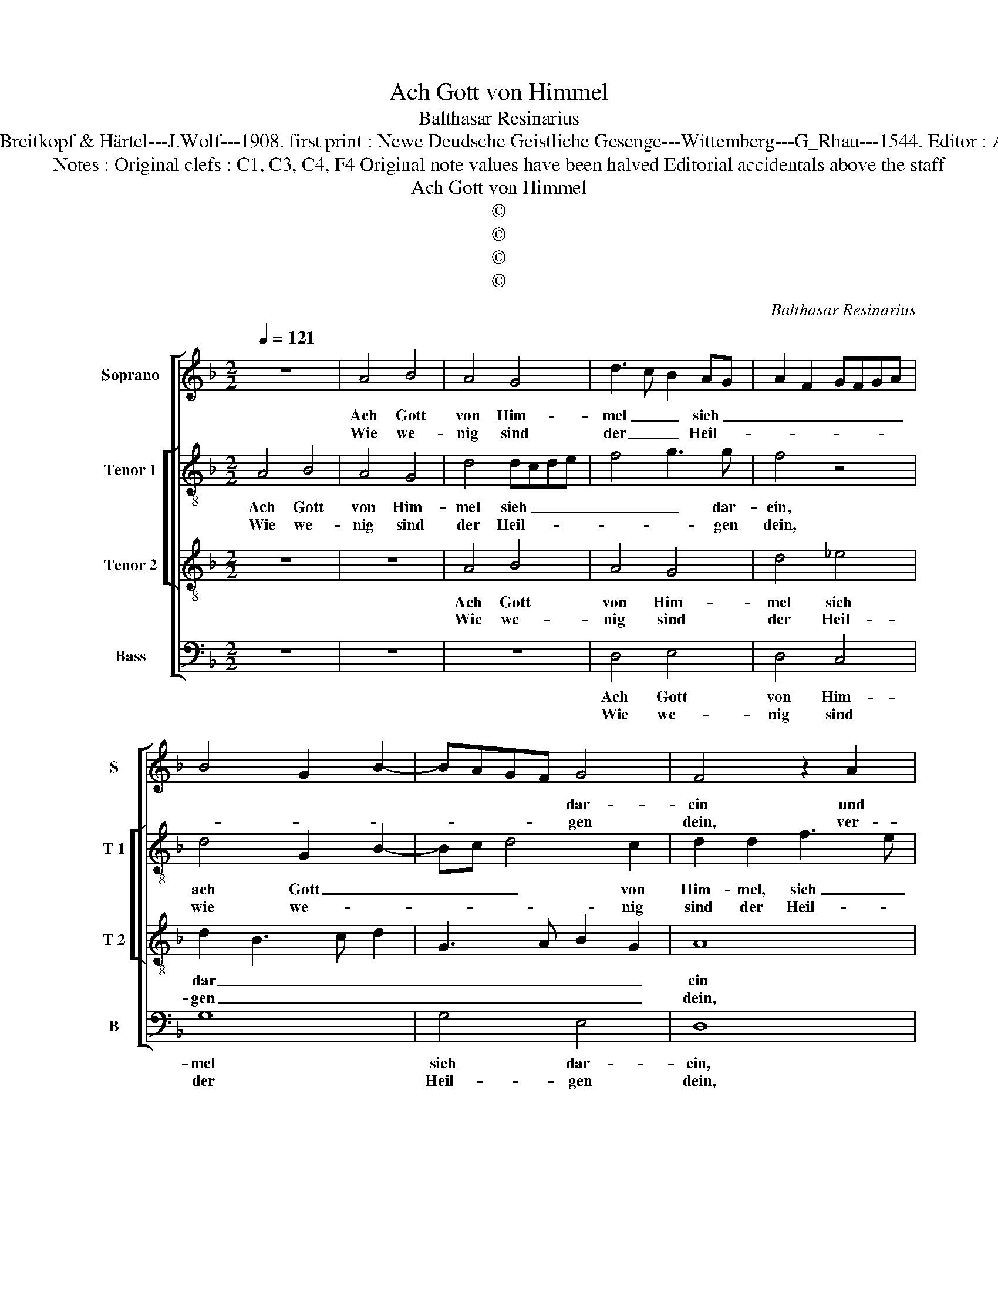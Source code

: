 X:1
T:Ach Gott von Himmel
T:Balthasar Resinarius
T:Source : DDT 34---Leipzig---Breitkopf & Härtel---J.Wolf---1908. first print : Newe Deudsche Geistliche Gesenge---Wittemberg---G_Rhau---1544. Editor : André Vierendeels (31/07/17).
T:Notes : Original clefs : C1, C3, C4, F4 Original note values have been halved Editorial accidentals above the staff 
T:Ach Gott von Himmel
T:©
T:©
T:©
T:©
C:Balthasar Resinarius
Z:©
%%score [ 1 [ 2 3 ] 4 ]
L:1/8
Q:1/4=121
M:2/2
K:F
V:1 treble nm="Soprano" snm="S"
V:2 treble-8 nm="Tenor 1" snm="T 1"
V:3 treble-8 nm="Tenor 2" snm="T 2"
V:4 bass nm="Bass" snm="B"
V:1
 z8 | A4 B4 | A4 G4 | d3 c B2 AG | A2 F2 GFGA | B4 G2 B2- | BAGF G4 | F4 z2 A2 | B4 A4 | G4 c4 | %10
w: |Ach Gott|von Him-|mel _ _ sieh _|_ _ _ _ _ _||* * * * dar-|ein und|lasz dich|des er-|
w: |Wie we-|nig sind|der _ _ Heil- *|||* * * * gen|dein, ver-|las- sen|sind wir|
 B2 AG A2 G2 | A4 G2 B2- |"^#" BA G4 F2 |1 G8 :|2 G4 z2 G2 || A4 F2 G2 | E4 F2 D2- | D2 C2 DCDE | %18
w: bar- * * * *|||men.|* Dein|Wort man _|läszt nicht ha-||
w: Ar- * * * *||||men. *||||
 F6 ED | C4 z2 F2 | G4 B4 | A4 B4 | G4 F4 | G4 z2 E2 | F2 F2 E4- | E4 z2 G2 | A4 F4 | G4 A4 | %28
w: * ben _|wahr, der|Glaub ist|auch ver-|lo- schen|gar, ver-|lo- schen gar|_ bei|al- len|Men- schen|
w: ||||||||||
 z2 B2 G2 c2- | c2 B2 c4- | c4 B4 | A2 F2 G4 | F8 |] %33
w: Kin- * *||||dern.|
w: |||||
V:2
 A4 B4 | A4 G4 | d4 dcde | f4 g3 g | f4 z4 | d4 G2 B2- | Bc d4 c2 | d2 d2 f3 e | d2 cB c2 A2 | %9
w: Ach Gott|von Him-|mel sieh _ _ _|_ _ dar-|ein,|ach Gott _|_ _ _ von|Him- mel, sieh _|_ _ _ _ dar-|
w: Wie we-|nig sind|der Heil- * * *|* * gen|dein,|wie we- *|* * * nig|sind der Heil- *|* * * * gen|
 d4 z4 | d3 e f2 e2 | f4 d2 d2- | d2 c2 d4- |1 d8 :|2 d2 g3 fed || c8 | c4 A4 | A4 FEFG | A4 D4 | %19
w: ein|und _ _ lasz|dich des er-|* bar- men.|_|* Dein _ _ _|Wort|man läszt|nicht ha- * * *|* ben|
w: dein,|ver- * * las-|sen sind wir|_ Ar- men.|_||||||
 E3 D E2 F2 | E3 F G4 | D4 d4- | d2 d2 d4- | d4 B2 c2- | c2 B2 c4 | c8 | z2 c2 d4 | B4 A4 | %28
w: wahr _ _ _|_ _ _|der Glaub|_ ist auch|_ ver- lo-|* * schen|gar|bei al-|len Men-|
w: |||||||||
 G4 z2 g2 | g6 g2 | a2 f3 eed | f2 d4 c2 | d8 |] %33
w: schen, bei|al- len|Men- schen _ _ _|Kin- * *|dern.|
w: |||||
V:3
 z8 | z8 | A4 B4 | A4 G4 | d4 _e4 | d2 B3 c d2 | G3 A B2 G2 | A8 | z4 A4 | B4 A4 | G4 c4- | c4 B4 | %12
w: ||Ach Gott|von Him-|mel sieh|dar _ _ _|_ _ _ _|ein|und|lasz dich|des er-||
w: ||Wie we-|nig sind|der Heil-|gen _ _ _|_ _ _ _|dein,|ver-|las- sen|sind wir|_ Ar-|
 G4 A4 |1 G8 :|2 G8 || z4 z2 G2 | A4 F4 | E4 D4- | D2 F4 G2 | A8 | z8 | z2 F2 G4 | B4 A4 | B4 G4 | %24
w: bar- *|men.||Dein|Wort man|läszt nicht|_ ha- ben|wahr,||der Glaub|ist auch|ver- lo-|
w: ||men.||||||||||
 F4 G4 | G8 | z8 | z2 G2 d4 | B4 c4 | d4 c3 B | c2 A2 B2 G2 | A4 B2 G2 | A8 |] %33
w: * schen|gar||bei al-|len men-|schen Kin- *|||dern.|
w: |||||||||
V:4
 z8 | z8 | z8 | D,4 E,4 | D,4 C,4 | G,8 | G,4 E,4 | D,8 | z8 | G,4 F,4 | G,4 F,2 C,2 | %11
w: |||Ach Gott|von Him-|mel|sieh dar-|ein,||und lasz|dich des er-|
w: |||Wie we-|nig sind|der|Heil- gen|dein,||ver- las-|sen sind wir|
"^b" F,4 G,F,E,D, |"^b" E,4 D,4 |1 z8 :|2 z2 G,2 E,2 C,2 || F,4 z2 C,2 | C,2 A,,2 D,4 | %17
w: bar- * * * *|* men.||Dein Wort man|läszt nicht|ha- ben wahr,|
w: Ar- * * * *|* men.|||||
 A,,4 A,3 G, | F,E, D,4 C,B,, | A,,3 B,, C,2 D,2 | C,3 B,, G,,4 | D,4 G,4- | G,2 G,2 D,4 | %23
w: dein Wort _|_ _ _ man _|läszt _ _ nicht|ha- ben xahr,|der Glaub|_ ist auch|
w: ||||||
 G,F,E,D, E,4 | D,4 C,4 | C,8 | z8 | z8 | z4 C,4 | G,4 E,4 | F,4 G,4 |"^b" F,4 E,4 | D,8 |] %33
w: ver _ _ _ _|lo- schen|gar|||bei|al- len|men- schen|Kin- *|dern|
w: ||||||||||

